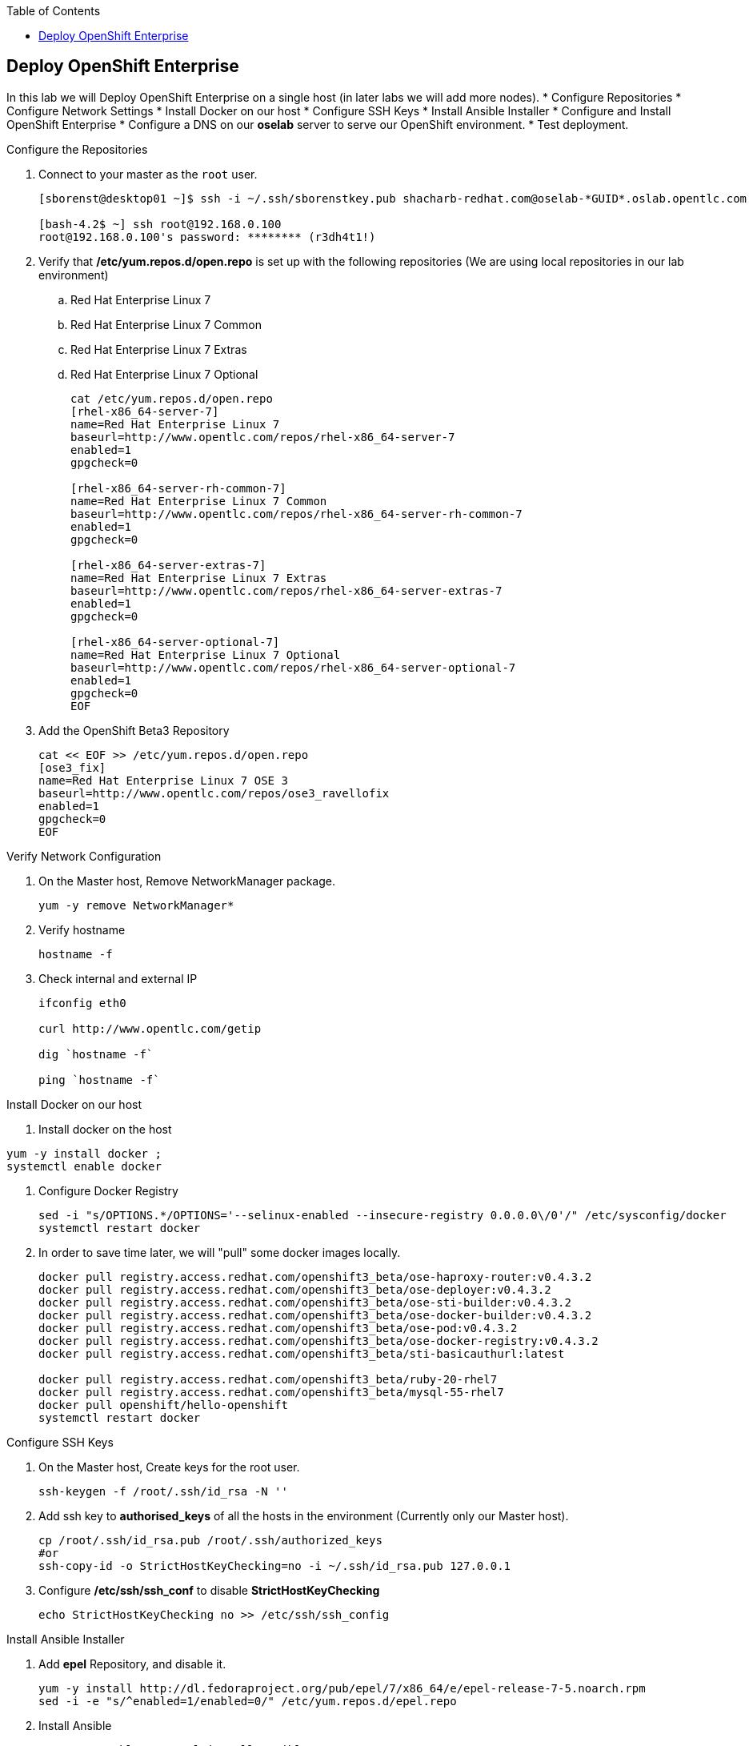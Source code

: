 :scrollbar:
:data-uri:
:icons: images/icons
:toc2:		

	
== Deploy OpenShift Enterprise
:numbered:	

In this lab we will Deploy OpenShift Enterprise on a single host (in later labs we will add more nodes).
* Configure Repositories
* Configure Network Settings
* Install Docker on our host 
* Configure SSH Keys
* Install Ansible Installer 
* Configure and Install OpenShift Enterprise
* Configure a DNS on our *oselab* server to serve our OpenShift environment.
* Test deployment.

.Configure the Repositories
. Connect to your master as the `root` user.
+
----
[sborenst@desktop01 ~]$ ssh -i ~/.ssh/sborenstkey.pub shacharb-redhat.com@oselab-*GUID*.oslab.opentlc.com

[bash-4.2$ ~] ssh root@192.168.0.100
root@192.168.0.100's password: ******** (r3dh4t1!) 

----

. Verify that  */etc/yum.repos.d/open.repo* is set up with the following repositories (We are using local repositories in our lab environment)
.. Red Hat Enterprise Linux 7
.. Red Hat Enterprise Linux 7 Common
.. Red Hat Enterprise Linux 7 Extras
.. Red Hat Enterprise Linux 7 Optional
+
----
cat /etc/yum.repos.d/open.repo
[rhel-x86_64-server-7]
name=Red Hat Enterprise Linux 7
baseurl=http://www.opentlc.com/repos/rhel-x86_64-server-7
enabled=1
gpgcheck=0

[rhel-x86_64-server-rh-common-7]
name=Red Hat Enterprise Linux 7 Common
baseurl=http://www.opentlc.com/repos/rhel-x86_64-server-rh-common-7
enabled=1
gpgcheck=0

[rhel-x86_64-server-extras-7]
name=Red Hat Enterprise Linux 7 Extras
baseurl=http://www.opentlc.com/repos/rhel-x86_64-server-extras-7
enabled=1
gpgcheck=0

[rhel-x86_64-server-optional-7]
name=Red Hat Enterprise Linux 7 Optional
baseurl=http://www.opentlc.com/repos/rhel-x86_64-server-optional-7
enabled=1
gpgcheck=0
EOF

----

. Add the OpenShift Beta3 Repository
+
----
cat << EOF >> /etc/yum.repos.d/open.repo
[ose3_fix]
name=Red Hat Enterprise Linux 7 OSE 3
baseurl=http://www.opentlc.com/repos/ose3_ravellofix
enabled=1
gpgcheck=0
EOF
----

.Verify Network Configuration

. On the Master host, Remove NetworkManager package.   
+
----

yum -y remove NetworkManager*

----

. Verify hostname
+
----

hostname -f 

----

. Check internal and external IP
+
----
ifconfig eth0

curl http://www.opentlc.com/getip

dig `hostname -f` 

ping `hostname -f` 

----

.Install Docker on our host 

. Install docker on the host 
----
yum -y install docker ; 
systemctl enable docker

----

. Configure Docker Registry
+
----
sed -i "s/OPTIONS.*/OPTIONS='--selinux-enabled --insecure-registry 0.0.0.0\/0'/" /etc/sysconfig/docker
systemctl restart docker

----

. In order to save time later, we will "pull" some docker images locally.
+
----

docker pull registry.access.redhat.com/openshift3_beta/ose-haproxy-router:v0.4.3.2
docker pull registry.access.redhat.com/openshift3_beta/ose-deployer:v0.4.3.2
docker pull registry.access.redhat.com/openshift3_beta/ose-sti-builder:v0.4.3.2
docker pull registry.access.redhat.com/openshift3_beta/ose-docker-builder:v0.4.3.2
docker pull registry.access.redhat.com/openshift3_beta/ose-pod:v0.4.3.2
docker pull registry.access.redhat.com/openshift3_beta/ose-docker-registry:v0.4.3.2
docker pull registry.access.redhat.com/openshift3_beta/sti-basicauthurl:latest

docker pull registry.access.redhat.com/openshift3_beta/ruby-20-rhel7
docker pull registry.access.redhat.com/openshift3_beta/mysql-55-rhel7
docker pull openshift/hello-openshift
systemctl restart docker
----

.Configure SSH Keys
. On the Master host, Create keys for the root user.
+
----
ssh-keygen -f /root/.ssh/id_rsa -N '' 

----

. Add ssh key to *authorised_keys* of all the hosts in the environment (Currently only our Master host).
+
----
cp /root/.ssh/id_rsa.pub /root/.ssh/authorized_keys 
#or
ssh-copy-id -o StrictHostKeyChecking=no -i ~/.ssh/id_rsa.pub 127.0.0.1

----

. Configure */etc/ssh/ssh_conf* to disable *StrictHostKeyChecking*
+
----
echo StrictHostKeyChecking no >> /etc/ssh/ssh_config
----

.Install Ansible Installer 

. Add *epel* Repository, and disable it. 
+
----
yum -y install http://dl.fedoraproject.org/pub/epel/7/x86_64/e/epel-release-7-5.noarch.rpm
sed -i -e "s/^enabled=1/enabled=0/" /etc/yum.repos.d/epel.repo   
----

. Install Ansible
+
----
yum -y --enablerepo=epel install ansible
----

.Configure and Install OpenShift Enterprise

. Download the Ansible "playbook"  
+
---- 
git clone https://github.com/detiber/openshift-ansible.git -b v3-beta3 
----


. Configure */etc/ansible/hosts* 
+
----
export GUID=`hostname|cut -f2 -d-|cut -f1 -d.`
cat << EOF >> /etc/ansible/hosts
[OSEv3:children]
masters
nodes
[OSEv3:vars]
deployment_type=enterprise
ansible_ssh_user=root

# host group for masters
[masters]
master00-$GUID.oslab.opentlc.com

# host group for nodes
[nodes]
master00-$GUID.oslab.opentlc.com

EOF
----

  
. Run Ansible Installer
+
---- 

ansible-playbook -vvv /root/openshift-ansible/playbooks/byo/config.yml | tee -a $LOGFILE
systemctl start openshift-master

----

.Configure a DNS on our *oselab* server to serve our OpenShift environment.

. Connect to your *oselab* as the `root` user.
+
----
[sborenst@desktop01 ~]$ ssh -i ~/.ssh/sborenstkey.pub shacharb-redhat.com@oselab-*GUID*.oslab.opentlc.com
su -
----

. Install *bind* on the *oselab* host
+
----
yum -y install bind bind-utils
systemctl enable named
systemctl stop named
----

. Collect and define our environment's information.
+
----
guid=`hostname|cut -f2 -d-|cut -f1 -d.`
masterIP=`host master00-$guid.oslab.opentlc.com ipa.opentlc.com  | grep $guid | awk '{ print $4 }'`
domain="cloudapps-$guid.oslab.opentlc.com"
----

. Create the zone file for our DNS server
+
----
echo "\$ORIGIN  .
\$TTL 1  ;  1 seconds (for testing only)
${domain} IN SOA master.${domain}.  root.${domain}.  (
  2011112904  ;  serial
  60  ;  refresh (1 minute)
  15  ;  retry (15 seconds)
  1800  ;  expire (30 minutes)
  10  ; minimum (10 seconds)
)
  NS master.${domain}.
\$ORIGIN ${domain}.
test A ${masterIP}
* A ${masterIP}"  >  /var/named/zones/${domain}.db
----



. Configure named.conf
+
----
echo "// named.conf
options {
  listen-on port 53 { any; };
  directory \"/var/named\";
  dump-file \"/var/named/data/cache_dump.db\";
  statistics-file \"/var/named/data/named_stats.txt\";
  memstatistics-file \"/var/named/data/named_mem_stats.txt\";
  allow-query { any; };
  recursion yes;
  /* Path to ISC DLV key */
  bindkeys-file \"/etc/named.iscdlv.key\";
};
logging {
  channel default_debug {
    file \"data/named.run\";
    severity dynamic;
  }; 
};
zone \"${domain}\" IN {
  type master;
  file \"zones/${domain}.db\";
  allow-update { key ${domain} ; } ;
};" > /etc/named.conf
----

. Correct file permissions and start our DNS server, *named*. 
+
----
chgrp named -R /var/named
chown named -R /var/named/zones
restorecon -R /var/named

chown root:named /etc/named.conf
restorecon /etc/named.conf

systemctl start named
----

. Verify DNS configuration 
.. First try locally
.. Then you could try from your laptop/desktop, this might take a few minutes to be updated. 
+
----
dig @127.0.0.1 test.cloudapps-$guid.oslab.opentlc.com

dig test.cloudapps-$guid.oslab.opentlc.com 

----

.Test deployment

. Create the test environment
+
----
curl http://

osc create -f test.environment.json 

----

. Delete the test environment 
+
----
osc delete -f test.environment.json
----